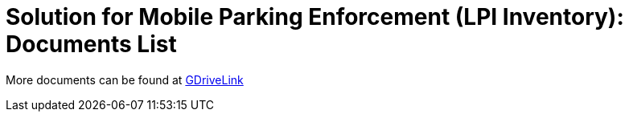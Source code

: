 = Solution for Mobile Parking Enforcement (LPI Inventory): Documents List

More documents can be found at https://drive.google.com/drive/folders/1dxTit1I3X_vjTRAezINxdY_uMuxQNuBD?usp=drive_link[GDriveLink, window=_blank]

